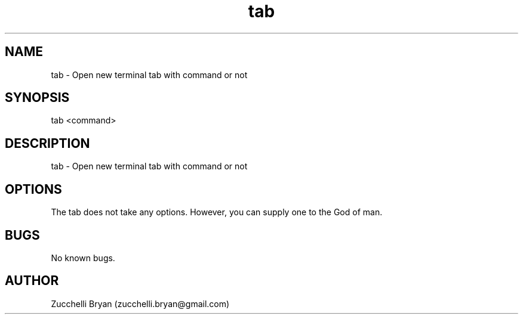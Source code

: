 .\" Manpage for tab.
.\" Contact bryan.zucchellik@gmail.com to correct errors or typos.
.TH tab 7 "06 Feb 2020" "1.0" "tab man page"
.SH NAME
tab \- Open new terminal tab with command or not
.SH SYNOPSIS
tab <command>
.SH DESCRIPTION
tab \- Open new terminal tab with command or not
.SH OPTIONS
The tab does not take any options.
However, you can supply one to the God of man.
.SH BUGS
No known bugs.
.SH AUTHOR
Zucchelli Bryan (zucchelli.bryan@gmail.com)
